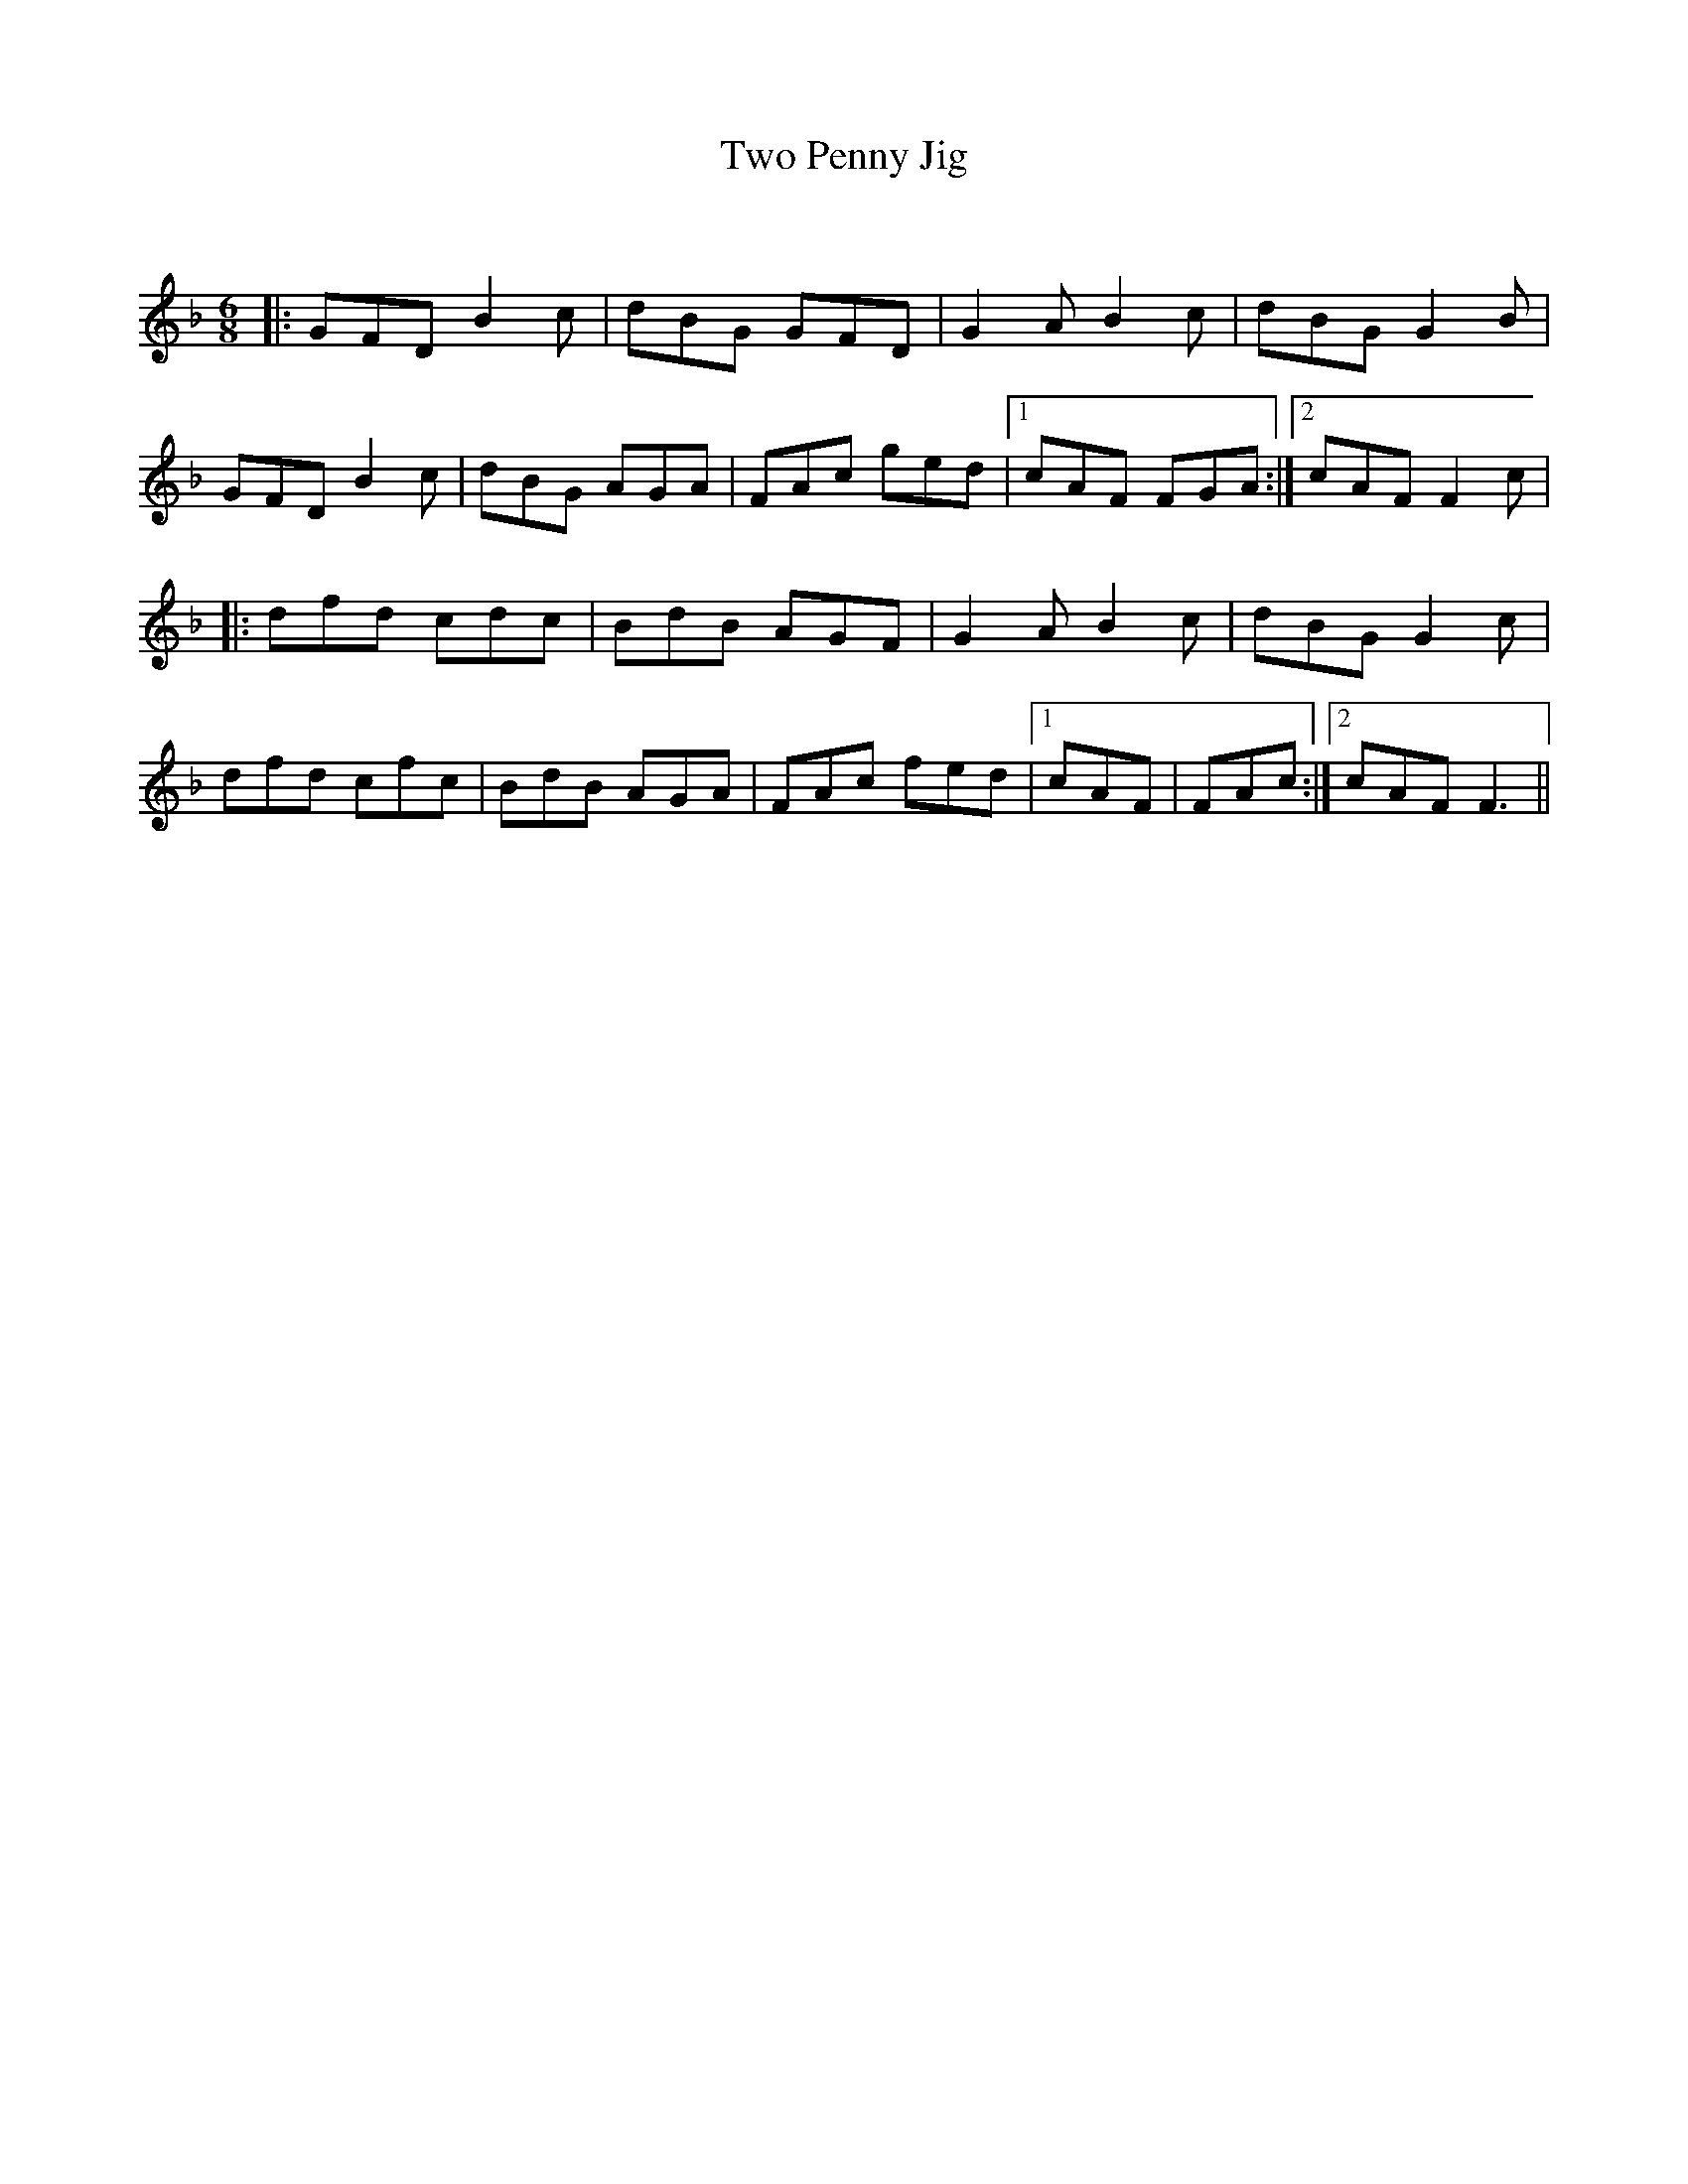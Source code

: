X:1
T: Two Penny Jig
C:
R:Jig
Q:180
K:F
M:6/8
L:1/16
|:G2F2D2 B4c2|d2B2G2 G2F2D2|G4A2 B4c2|d2B2G2 G4B2|
G2F2D2 B4c2|d2B2G2 A2G2A2|F2A2c2 g2e2d2|1c2A2F2 F2G2A2:|2c2A2F2 F4c2|
|:d2f2d2 c2d2c2|B2d2B2 A2G2F2|G4A2 B4c2|d2B2G2 G4c2|
d2f2d2 c2f2c2|B2d2B2 A2G2A2|F2A2c2 f2e2d2|1c2A2F2|F2A2c2:|2c2A2F2 F6||

